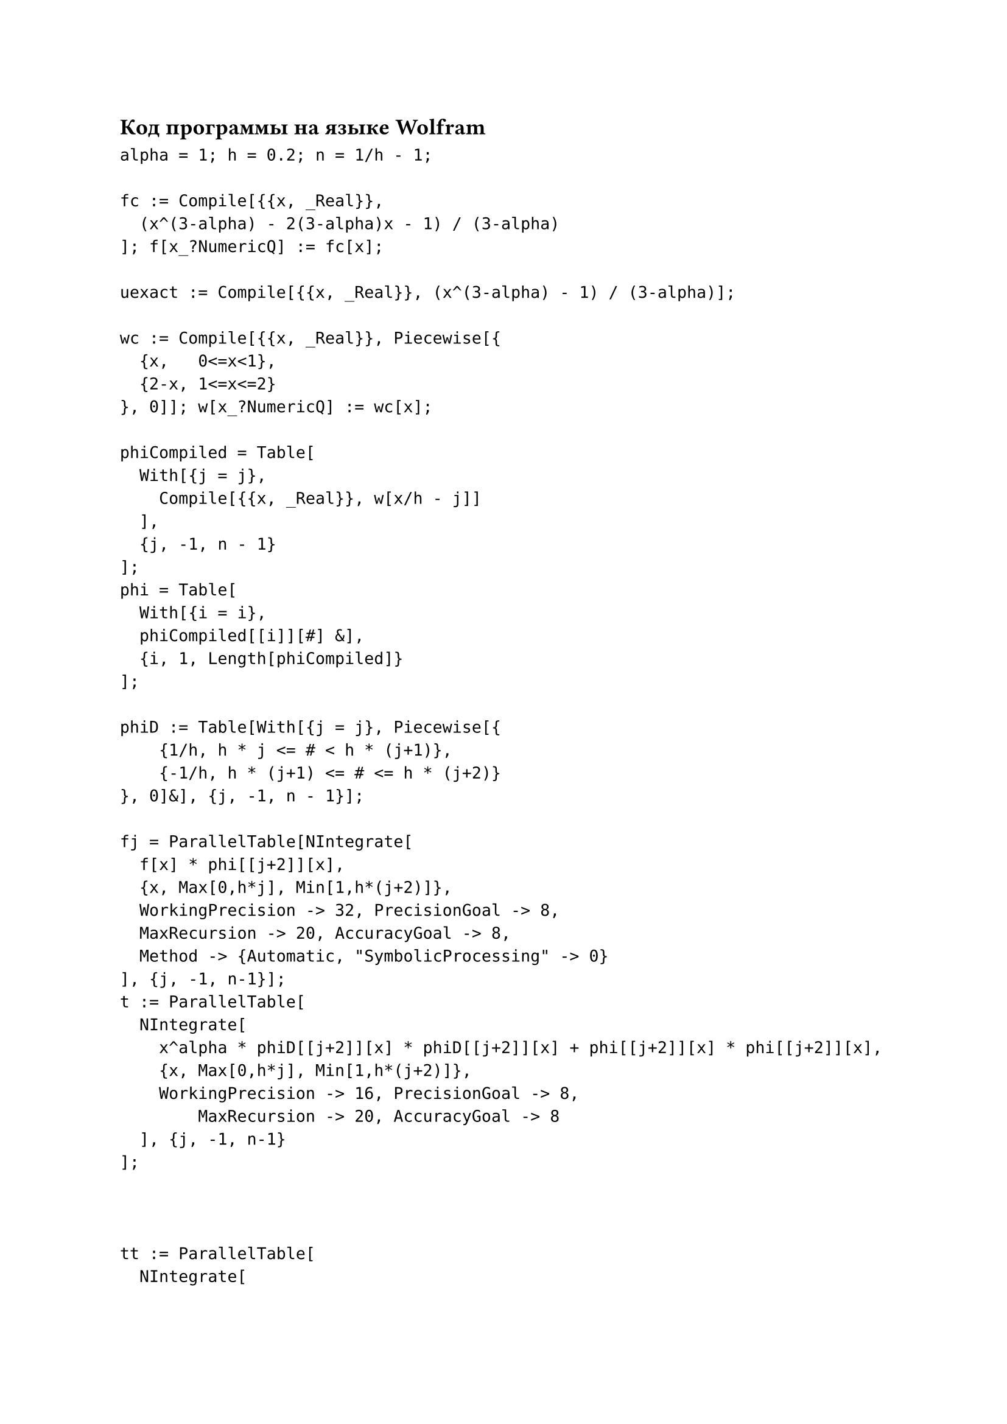 == Код программы на языке Wolfram


#text(size: 12pt)[
```wolfram
alpha = 1; h = 0.2; n = 1/h - 1;

fc := Compile[{{x, _Real}}, 
  (x^(3-alpha) - 2(3-alpha)x - 1) / (3-alpha)
]; f[x_?NumericQ] := fc[x];

uexact := Compile[{{x, _Real}}, (x^(3-alpha) - 1) / (3-alpha)];

wc := Compile[{{x, _Real}}, Piecewise[{
  {x,   0<=x<1},
  {2-x, 1<=x<=2}
}, 0]]; w[x_?NumericQ] := wc[x];

phiCompiled = Table[
  With[{j = j}, 
    Compile[{{x, _Real}}, w[x/h - j]]
  ], 
  {j, -1, n - 1}
];
phi = Table[
  With[{i = i},
  phiCompiled[[i]][#] &],
  {i, 1, Length[phiCompiled]}
];

phiD := Table[With[{j = j}, Piecewise[{
    {1/h, h * j <= # < h * (j+1)},
    {-1/h, h * (j+1) <= # <= h * (j+2)}
}, 0]&], {j, -1, n - 1}];

fj = ParallelTable[NIntegrate[
  f[x] * phi[[j+2]][x],
  {x, Max[0,h*j], Min[1,h*(j+2)]},
  WorkingPrecision -> 32, PrecisionGoal -> 8, 
  MaxRecursion -> 20, AccuracyGoal -> 8,
  Method -> {Automatic, "SymbolicProcessing" -> 0}
], {j, -1, n-1}];
t := ParallelTable[
  NIntegrate[
    x^alpha * phiD[[j+2]][x] * phiD[[j+2]][x] + phi[[j+2]][x] * phi[[j+2]][x],
    {x, Max[0,h*j], Min[1,h*(j+2)]},
    WorkingPrecision -> 16, PrecisionGoal -> 8, 
        MaxRecursion -> 20, AccuracyGoal -> 8
  ], {j, -1, n-1}
];



tt := ParallelTable[
  NIntegrate[
    x^alpha * phiD[[j+1]][x] * phiD[[j+2]][x] + phi[[j+1]][x] * phi[[j+2]][x],
    {x, Max[0,h*j], Min[1,h*(j+2)]},
    WorkingPrecision -> 16, PrecisionGoal -> 8, 
        MaxRecursion -> 20, AccuracyGoal -> 8
  ], {j, 0, n-1}
];

k := Length[t]; systemcoef = SparseArray[
  {
      Band[{1, 1}] -> t, 
      Band[{2, 1}] -> tt,
      Band[{1, 2}] -> tt 
  },
  {k, k}
];
a := LinearSolve[systemcoef, fj]; Print[a]
```
]
